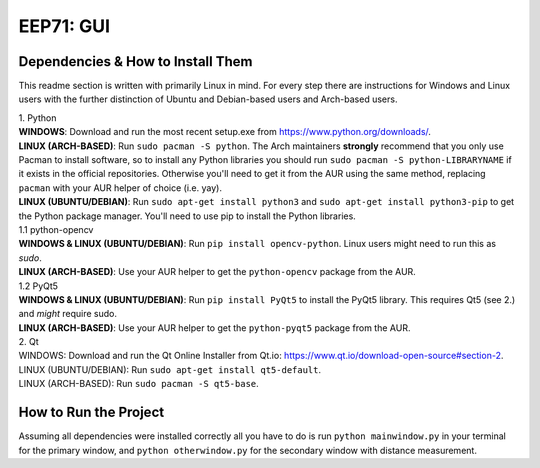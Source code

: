 EEP71: GUI
===================

Dependencies & How to Install Them
----------------------------------
This readme section is written with primarily Linux in mind. For every step there are instructions for Windows and Linux users with the further distinction of Ubuntu and Debian-based users and Arch-based users.


| 1. Python

| **WINDOWS**: Download and run the most recent setup.exe from https://www.python.org/downloads/.
| **LINUX (ARCH-BASED)**: Run ``sudo pacman -S python``. The Arch maintainers **strongly** recommend that you only use Pacman to install software, so to install any Python libraries you should run ``sudo pacman -S python-LIBRARYNAME`` if it exists in the official repositories. Otherwise you'll need to get it from the AUR using the same method, replacing ``pacman`` with your AUR helper of choice (i.e. yay).
| **LINUX (UBUNTU/DEBIAN)**: Run ``sudo apt-get install python3`` and ``sudo apt-get install python3-pip`` to get the Python package manager. You'll need to use pip to install the Python libraries.  


| 1.1 python-opencv
| **WINDOWS & LINUX (UBUNTU/DEBIAN)**: Run ``pip install opencv-python``. Linux users might need to run this as `sudo`.
| **LINUX (ARCH-BASED)**: Use your AUR helper to get the ``python-opencv`` package from the AUR.

| 1.2 PyQt5
| **WINDOWS & LINUX (UBUNTU/DEBIAN)**: Run ``pip install PyQt5`` to install the PyQt5 library. This requires Qt5 (see 2.) and *might* require sudo.
| **LINUX (ARCH-BASED)**: Use your AUR helper to get the ``python-pyqt5`` package from the AUR.

| 2. Qt

| WINDOWS: Download and run the Qt Online Installer from Qt.io: https://www.qt.io/download-open-source#section-2.
| LINUX (UBUNTU/DEBIAN): Run ``sudo apt-get install qt5-default``.
| LINUX (ARCH-BASED): Run ``sudo pacman -S qt5-base``.


How to Run the Project
----------------------
Assuming all dependencies were installed correctly all you have to do is run ``python mainwindow.py`` in your terminal for the primary window, and ``python otherwindow.py`` for the secondary window with distance measurement.





